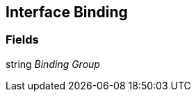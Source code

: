 [#manual/interface-binding]

## Interface Binding

### Fields

string _Binding Group_::

ifdef::backend-multipage_html5[]
link:reference/interface-binding.html[Reference]
endif::[]